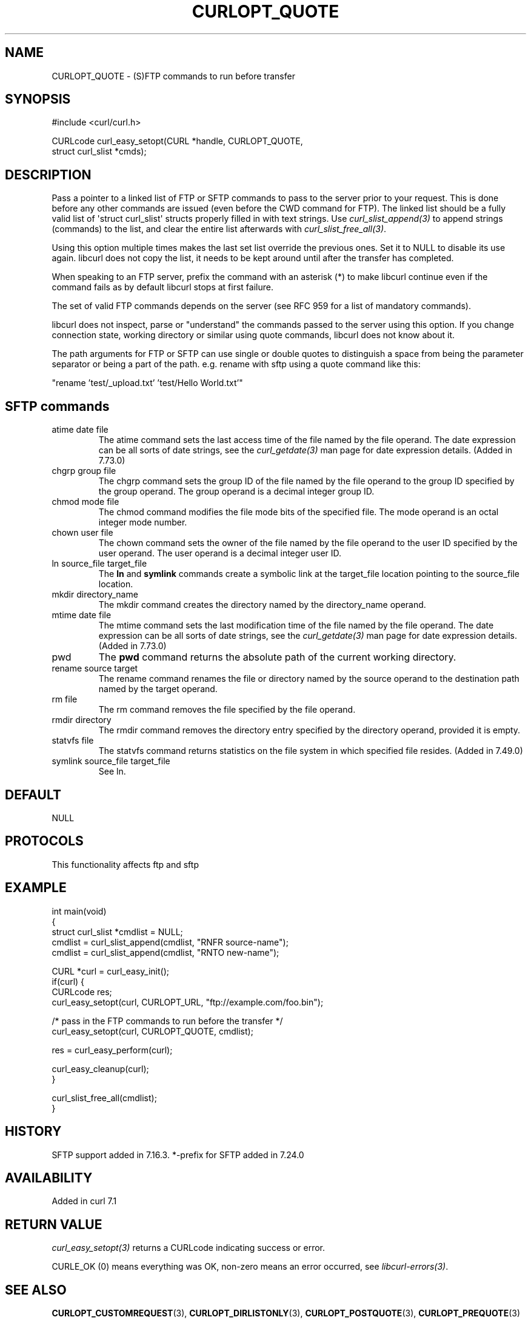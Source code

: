 .\" generated by cd2nroff 0.1 from CURLOPT_QUOTE.md
.TH CURLOPT_QUOTE 3 "2025-04-02" libcurl
.SH NAME
CURLOPT_QUOTE \- (S)FTP commands to run before transfer
.SH SYNOPSIS
.nf
#include <curl/curl.h>

CURLcode curl_easy_setopt(CURL *handle, CURLOPT_QUOTE,
                          struct curl_slist *cmds);
.fi
.SH DESCRIPTION
Pass a pointer to a linked list of FTP or SFTP commands to pass to the server
prior to your request. This is done before any other commands are issued (even
before the CWD command for FTP). The linked list should be a fully valid list
of \(aqstruct curl_slist\(aq structs properly filled in with text strings. Use
\fIcurl_slist_append(3)\fP to append strings (commands) to the list, and clear
the entire list afterwards with \fIcurl_slist_free_all(3)\fP.

Using this option multiple times makes the last set list override the previous
ones. Set it to NULL to disable its use again. libcurl does not copy the list,
it needs to be kept around until after the transfer has completed.

When speaking to an FTP server, prefix the command with an asterisk (*) to
make libcurl continue even if the command fails as by default libcurl stops at
first failure.

The set of valid FTP commands depends on the server (see RFC 959 for a list of
mandatory commands).

libcurl does not inspect, parse or "understand" the commands passed to the
server using this option. If you change connection state, working directory or
similar using quote commands, libcurl does not know about it.

The path arguments for FTP or SFTP can use single or double quotes to
distinguish a space from being the parameter separator or being a part of the
path. e.g. rename with sftp using a quote command like this:

.nf
"rename 'test/_upload.txt' 'test/Hello World.txt'"
.fi
.SH SFTP commands
.IP "atime date file"
The atime command sets the last access time of the file named by the file
operand. The date expression can be all sorts of date strings, see the
\fIcurl_getdate(3)\fP man page for date expression details. (Added in 7.73.0)
.IP "chgrp group file"
The chgrp command sets the group ID of the file named by the file operand to
the group ID specified by the group operand. The group operand is a decimal
integer group ID.
.IP "chmod mode file"
The chmod command modifies the file mode bits of the specified file. The
mode operand is an octal integer mode number.
.IP "chown user file"
The chown command sets the owner of the file named by the file operand to the
user ID specified by the user operand. The user operand is a decimal
integer user ID.
.IP "ln source_file target_file"
The \fBln\fP and \fBsymlink\fP commands create a symbolic link at the
target_file location pointing to the source_file location.
.IP "mkdir directory_name"
The mkdir command creates the directory named by the directory_name operand.
.IP "mtime date file"
The mtime command sets the last modification time of the file named by the
file operand. The date expression can be all sorts of date strings, see the
\fIcurl_getdate(3)\fP man page for date expression details. (Added in 7.73.0)
.IP pwd
The \fBpwd\fP command returns the absolute path of the current working
directory.
.IP "rename source target"
The rename command renames the file or directory named by the source
operand to the destination path named by the target operand.
.IP "rm file"
The rm command removes the file specified by the file operand.
.IP "rmdir directory"
The rmdir command removes the directory entry specified by the directory
operand, provided it is empty.
.IP "statvfs file"
The statvfs command returns statistics on the file system in which specified
file resides. (Added in 7.49.0)
.IP "symlink source_file target_file"
See ln.
.SH DEFAULT
NULL
.SH PROTOCOLS
This functionality affects ftp and sftp
.SH EXAMPLE
.nf
int main(void)
{
  struct curl_slist *cmdlist = NULL;
  cmdlist = curl_slist_append(cmdlist, "RNFR source-name");
  cmdlist = curl_slist_append(cmdlist, "RNTO new-name");

  CURL *curl = curl_easy_init();
  if(curl) {
    CURLcode res;
    curl_easy_setopt(curl, CURLOPT_URL, "ftp://example.com/foo.bin");

    /* pass in the FTP commands to run before the transfer */
    curl_easy_setopt(curl, CURLOPT_QUOTE, cmdlist);

    res = curl_easy_perform(curl);

    curl_easy_cleanup(curl);
  }

  curl_slist_free_all(cmdlist);
}
.fi
.SH HISTORY
SFTP support added in 7.16.3. *\-prefix for SFTP added in 7.24.0
.SH AVAILABILITY
Added in curl 7.1
.SH RETURN VALUE
\fIcurl_easy_setopt(3)\fP returns a CURLcode indicating success or error.

CURLE_OK (0) means everything was OK, non\-zero means an error occurred, see
\fIlibcurl\-errors(3)\fP.
.SH SEE ALSO
.BR CURLOPT_CUSTOMREQUEST (3),
.BR CURLOPT_DIRLISTONLY (3),
.BR CURLOPT_POSTQUOTE (3),
.BR CURLOPT_PREQUOTE (3)
